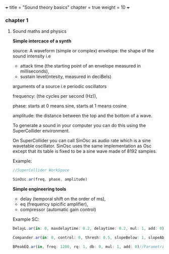 +++
title = "Sound theory basics"
chapter = true
weight = 10
+++


*** chapter 1

**** Sound maths and physics

*Simple intercace of a synth*

source: A waveform (simple or complex)
envelope: the shape of the sound intensity i.e
 - attack time (the starting point of an envelope measured in milliseconds), 
- sustain level(intesity, measured in deciBels)

arguments of a source i.e periodic oscillators

frequency: (the cycles per second (Hz)),

phase: starts at 0 means sine, starts at 1 means cosine

amplitude: the distance between the top and the bottom of a wave.
  
To generate a sound in your computer you can do this using
the SuperCollider environment.

On SuperCollider you can call SinOsc as audio rate which is a sine
wavetable oscillator.
SinOsc uses the same implementation as Osc except that its table is
fixed to be a sine wave made of 8192 samples.

Example:
#+BEGIN_SRC js
//SuperCollider WorkSpace

SinOsc.ar(freq, phase, amplitude)

#+END_SRC

*Simple engineering tools*

- delay (temporal shift on the order of ms),
- eq (frequency spicific amplifier),
- compressor (automatic gain control)

Example SC:

#+BEGIN_SRC js
DelayL.ar(in: 0, maxdelaytime: 0.2, delaytime: 0.2, mul: 1, add: 0)//Simple delay line with linear interpolation

Compander.ar(in: 0, control: 0, thresh: 0.5, slopeBelow: 1, slopeAbove: 1, clampTime: 0.01, relaxTime: 0.1, mul: 1, add: 0)//Compressor, expander, limiter, gate, ducker

BPeakEQ.ar(in, freq: 1200, rq: 1, db: 0, mul: 1, add: 0)//Parametric equalizer

#+END_SRC
